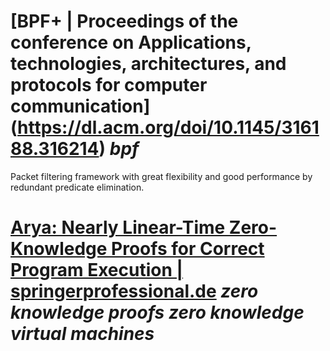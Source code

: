 * [BPF+ | Proceedings of the conference on Applications, technologies, architectures, and protocols for computer communication](https://dl.acm.org/doi/10.1145/316188.316214) [[bpf]]
Packet filtering framework with great flexibility and good performance by redundant predicate elimination.
* [[https://www.springerprofessional.de/arya-nearly-linear-time-zero-knowledge-proofs-for-correct-progra/16286836][Arya: Nearly Linear-Time Zero-Knowledge Proofs for Correct Program Execution | springerprofessional.de]] [[zero knowledge proofs]] [[zero knowledge virtual machines]]